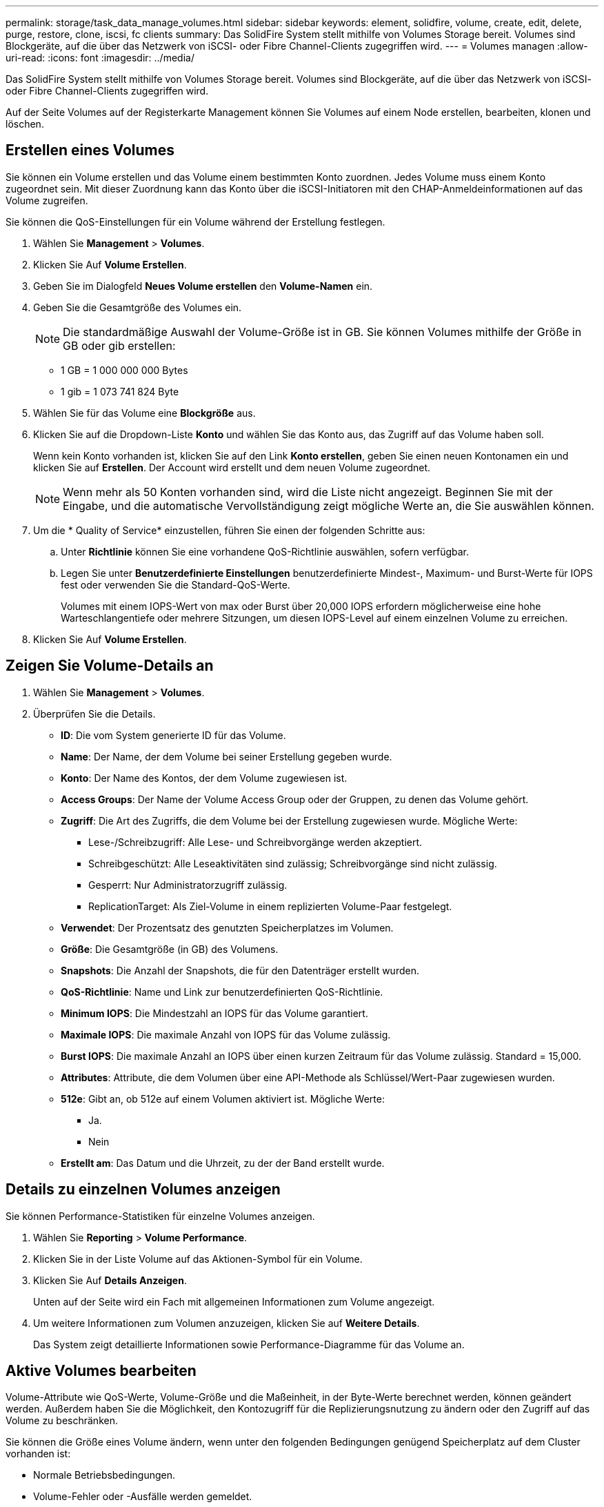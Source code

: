 ---
permalink: storage/task_data_manage_volumes.html 
sidebar: sidebar 
keywords: element, solidfire, volume, create, edit, delete, purge, restore, clone, iscsi, fc clients 
summary: Das SolidFire System stellt mithilfe von Volumes Storage bereit. Volumes sind Blockgeräte, auf die über das Netzwerk von iSCSI- oder Fibre Channel-Clients zugegriffen wird. 
---
= Volumes managen
:allow-uri-read: 
:icons: font
:imagesdir: ../media/


[role="lead"]
Das SolidFire System stellt mithilfe von Volumes Storage bereit. Volumes sind Blockgeräte, auf die über das Netzwerk von iSCSI- oder Fibre Channel-Clients zugegriffen wird.

Auf der Seite Volumes auf der Registerkarte Management können Sie Volumes auf einem Node erstellen, bearbeiten, klonen und löschen.



== Erstellen eines Volumes

Sie können ein Volume erstellen und das Volume einem bestimmten Konto zuordnen. Jedes Volume muss einem Konto zugeordnet sein. Mit dieser Zuordnung kann das Konto über die iSCSI-Initiatoren mit den CHAP-Anmeldeinformationen auf das Volume zugreifen.

Sie können die QoS-Einstellungen für ein Volume während der Erstellung festlegen.

. Wählen Sie *Management* > *Volumes*.
. Klicken Sie Auf *Volume Erstellen*.
. Geben Sie im Dialogfeld *Neues Volume erstellen* den *Volume-Namen* ein.
. Geben Sie die Gesamtgröße des Volumes ein.
+

NOTE: Die standardmäßige Auswahl der Volume-Größe ist in GB. Sie können Volumes mithilfe der Größe in GB oder gib erstellen:

+
** 1 GB = 1 000 000 000 Bytes
** 1 gib = 1 073 741 824 Byte


. Wählen Sie für das Volume eine *Blockgröße* aus.
. Klicken Sie auf die Dropdown-Liste *Konto* und wählen Sie das Konto aus, das Zugriff auf das Volume haben soll.
+
Wenn kein Konto vorhanden ist, klicken Sie auf den Link *Konto erstellen*, geben Sie einen neuen Kontonamen ein und klicken Sie auf *Erstellen*. Der Account wird erstellt und dem neuen Volume zugeordnet.

+

NOTE: Wenn mehr als 50 Konten vorhanden sind, wird die Liste nicht angezeigt. Beginnen Sie mit der Eingabe, und die automatische Vervollständigung zeigt mögliche Werte an, die Sie auswählen können.

. Um die * Quality of Service* einzustellen, führen Sie einen der folgenden Schritte aus:
+
.. Unter *Richtlinie* können Sie eine vorhandene QoS-Richtlinie auswählen, sofern verfügbar.
.. Legen Sie unter *Benutzerdefinierte Einstellungen* benutzerdefinierte Mindest-, Maximum- und Burst-Werte für IOPS fest oder verwenden Sie die Standard-QoS-Werte.
+
Volumes mit einem IOPS-Wert von max oder Burst über 20,000 IOPS erfordern möglicherweise eine hohe Warteschlangentiefe oder mehrere Sitzungen, um diesen IOPS-Level auf einem einzelnen Volume zu erreichen.



. Klicken Sie Auf *Volume Erstellen*.




== Zeigen Sie Volume-Details an

. Wählen Sie *Management* > *Volumes*.
. Überprüfen Sie die Details.
+
** *ID*: Die vom System generierte ID für das Volume.
** *Name*: Der Name, der dem Volume bei seiner Erstellung gegeben wurde.
** *Konto*: Der Name des Kontos, der dem Volume zugewiesen ist.
** *Access Groups*: Der Name der Volume Access Group oder der Gruppen, zu denen das Volume gehört.
** *Zugriff*: Die Art des Zugriffs, die dem Volume bei der Erstellung zugewiesen wurde. Mögliche Werte:
+
*** Lese-/Schreibzugriff: Alle Lese- und Schreibvorgänge werden akzeptiert.
*** Schreibgeschützt: Alle Leseaktivitäten sind zulässig; Schreibvorgänge sind nicht zulässig.
*** Gesperrt: Nur Administratorzugriff zulässig.
*** ReplicationTarget: Als Ziel-Volume in einem replizierten Volume-Paar festgelegt.


** *Verwendet*: Der Prozentsatz des genutzten Speicherplatzes im Volumen.
** *Größe*: Die Gesamtgröße (in GB) des Volumens.
** *Snapshots*: Die Anzahl der Snapshots, die für den Datenträger erstellt wurden.
** *QoS-Richtlinie*: Name und Link zur benutzerdefinierten QoS-Richtlinie.
** *Minimum IOPS*: Die Mindestzahl an IOPS für das Volume garantiert.
** *Maximale IOPS*: Die maximale Anzahl von IOPS für das Volume zulässig.
** *Burst IOPS*: Die maximale Anzahl an IOPS über einen kurzen Zeitraum für das Volume zulässig. Standard = 15,000.
** *Attributes*: Attribute, die dem Volumen über eine API-Methode als Schlüssel/Wert-Paar zugewiesen wurden.
** *512e*: Gibt an, ob 512e auf einem Volumen aktiviert ist. Mögliche Werte:
+
*** Ja.
*** Nein


** *Erstellt am*: Das Datum und die Uhrzeit, zu der der Band erstellt wurde.






== Details zu einzelnen Volumes anzeigen

Sie können Performance-Statistiken für einzelne Volumes anzeigen.

. Wählen Sie *Reporting* > *Volume Performance*.
. Klicken Sie in der Liste Volume auf das Aktionen-Symbol für ein Volume.
. Klicken Sie Auf *Details Anzeigen*.
+
Unten auf der Seite wird ein Fach mit allgemeinen Informationen zum Volume angezeigt.

. Um weitere Informationen zum Volumen anzuzeigen, klicken Sie auf *Weitere Details*.
+
Das System zeigt detaillierte Informationen sowie Performance-Diagramme für das Volume an.





== Aktive Volumes bearbeiten

Volume-Attribute wie QoS-Werte, Volume-Größe und die Maßeinheit, in der Byte-Werte berechnet werden, können geändert werden. Außerdem haben Sie die Möglichkeit, den Kontozugriff für die Replizierungsnutzung zu ändern oder den Zugriff auf das Volume zu beschränken.

Sie können die Größe eines Volume ändern, wenn unter den folgenden Bedingungen genügend Speicherplatz auf dem Cluster vorhanden ist:

* Normale Betriebsbedingungen.
* Volume-Fehler oder -Ausfälle werden gemeldet.
* Das Volume ist zu klonen.
* Das Volume wird neu synchronisiert.


.Schritte
. Wählen Sie *Management* > *Volumes*.
. Klicken Sie im Fenster *Active* auf das Aktionen-Symbol für das zu bearbeitende Volumen.
. Klicken Sie Auf *Bearbeiten*.
. *Optional:* Ändern Sie die Gesamtgröße des Volumens.
+
** Sie können die Volume-Größe vergrößern, aber nicht verkleinern. Sie können die Größe eines Volumes nur in einem einzigen Größenänderungs-Vorgang anpassen. Speicherbereinigung und Software-Upgrades unterbrechen die Größenänderung nicht.
** Wenn Sie die Volume-Größe für die Replikation anpassen, sollten Sie zuerst die Größe des Volumes erhöhen, das als Replikationsziel zugewiesen wurde. Anschließend können Sie die Größe des Quellvolumens anpassen. Das Zielvolume kann größer oder gleich groß sein wie das Quellvolume, kann aber nicht kleiner sein.


+
Die standardmäßige Auswahl der Volume-Größe ist in GB. Sie können Volumes mithilfe der Größe in GB oder gib erstellen:

+
** 1 GB = 1 000 000 000 Bytes
** 1 gib = 1 073 741 824 Byte


. *Optional:* Wählen Sie eine andere Zugriffsebene für ein Konto aus einer der folgenden Optionen:
+
** Schreibgeschützt
** Lese-/Schreibzugriff
** Gesperrt
** Replizierungsziel


. *Optional:* Wählen Sie das Konto aus, das Zugriff auf das Volumen haben soll.
+
Wenn das Konto nicht vorhanden ist, klicken Sie auf den Link *Konto erstellen*, geben Sie einen neuen Kontonamen ein und klicken Sie auf *Erstellen*. Der Account wird erstellt und dem Volume zugeordnet.

+

NOTE: Wenn mehr als 50 Konten vorhanden sind, wird die Liste nicht angezeigt. Beginnen Sie mit der Eingabe, und die automatische Vervollständigung zeigt mögliche Werte an, die Sie auswählen können.

. *Optional:* um die Auswahl in *Quality of Service* zu ändern, führen Sie einen der folgenden Schritte aus:
+
.. Unter *Richtlinie* können Sie eine vorhandene QoS-Richtlinie auswählen, sofern verfügbar.
.. Legen Sie unter *Benutzerdefinierte Einstellungen* benutzerdefinierte Mindest-, Maximum- und Burst-Werte für IOPS fest oder verwenden Sie die Standard-QoS-Werte.
+

NOTE: Wenn Sie QoS-Richtlinien für ein Volume verwenden, können Sie durch benutzerdefinierte QoS festlegen, dass die QoS-Richtlinie, die mit dem Volume verbunden ist, entfernt wird. Durch benutzerdefinierte QoS werden die QoS-Richtlinienwerte für Volume-QoS-Einstellungen überschrieben und angepasst.

+

TIP: Wenn Sie IOPS-Werte ändern, sollten Sie sich Dutzende oder Hunderte erhöhen. Eingabewerte erfordern gültige ganze Zahlen.

+

TIP: Konfigurieren Sie Volumes mit einem extrem hohen Burst-Wert. So kann das System gelegentlich sequenzielle Workloads mit großen Blöcken schneller verarbeiten und zugleich die anhaltenden IOPS für ein Volume einschränken.



. Klicken Sie Auf *Änderungen Speichern*.




== Löschen Sie ein Volume

Ein oder mehrere Volumes können aus einem Element Storage-Cluster gelöscht werden.

Das System löscht kein gelöschtes Volume sofort; das Volume bleibt etwa acht Stunden lang verfügbar. Wenn Sie ein Volume wiederherstellen, bevor das System es bereinigt, wird das Volume wieder online geschaltet und die iSCSI-Verbindungen werden wiederhergestellt.

Wenn ein Volume, das zum Erstellen eines Snapshots verwendet wird, gelöscht wird, werden die zugehörigen Snapshots inaktiv. Wenn die gelöschten Quell-Volumes gelöscht werden, werden auch die zugehörigen inaktiven Snapshots aus dem System entfernt.


IMPORTANT: Persistente Volumes, die mit Managementservices verbunden sind, werden bei der Installation oder bei einem Upgrade einem neuen Konto erstellt und zugewiesen. Wenn Sie persistente Volumes verwenden, ändern oder löschen Sie die Volumes oder ihr zugehörigem Konto nicht.

.Schritte
. Wählen Sie *Management* > *Volumes*.
. So löschen Sie ein einzelnes Volume:
+
.. Klicken Sie auf das Symbol Aktionen für das zu löschende Volume.
.. Klicken Sie im Menü Ergebnis auf *Löschen*.
.. Bestätigen Sie die Aktion.


+
Das System verschiebt das Volumen in den Bereich *gelöscht* auf der Seite *Bände*.

. So löschen Sie mehrere Volumes:
+
.. Aktivieren Sie in der Liste der Volumes das Kontrollkästchen neben den Volumes, die Sie löschen möchten.
.. Klicken Sie Auf *Massenaktionen*.
.. Klicken Sie im Menü Ergebnis auf *Löschen*.
.. Bestätigen Sie die Aktion.
+
Das System verschiebt die Volumes in den Bereich *gelöscht* auf der Seite *Volumes*.







== Wiederherstellen eines gelöschten Volumes

Sie können ein Volume im System wiederherstellen, wenn es gelöscht, aber noch nicht gelöscht wurde. Etwa acht Stunden nach dem Löschen löscht das System ein Volume automatisch. Wenn das System das Volume gelöscht hat, können Sie es nicht wiederherstellen.

. Wählen Sie *Management* > *Volumes*.
. Klicken Sie auf die Registerkarte *gelöscht*, um die Liste der gelöschten Volumes anzuzeigen.
. Klicken Sie auf das Symbol Aktionen für das Volume, das Sie wiederherstellen möchten.
. Klicken Sie im Menü Ergebnis auf *Wiederherstellen*.
. Bestätigen Sie die Aktion.
+
Das Volume wird in der Liste *Active* Volumes platziert und iSCSI-Verbindungen zum Volume werden wiederhergestellt.





== Löschen Sie ein Volumen

Wenn ein Volume gelöscht wird, wird es dauerhaft aus dem System entfernt. Alle Daten auf dem Volume gehen verloren.

Das System löscht gelöschte Volumes automatisch acht Stunden nach dem Löschen. Wenn Sie jedoch ein Volumen vor der geplanten Zeit löschen möchten, können Sie dies tun.

. Wählen Sie *Management* > *Volumes*.
. Klicken Sie auf die Schaltfläche *gelöscht*.
. Führen Sie die Schritte zum Löschen eines einzelnen Volumes oder mehrerer Volumes durch.
+
[cols="25,75"]
|===
| Option | Schritte 


 a| 
Löschen Sie ein einzelnes Volumen
 a| 
.. Klicken Sie auf das Aktionen-Symbol für das zu löschung gewünschte Volumen.
.. Klicken Sie Auf *Löschen*.
.. Bestätigen Sie die Aktion.




 a| 
Löschen mehrerer Volumes
 a| 
.. Wählen Sie die Volumes aus, die Sie löschen möchten.
.. Klicken Sie Auf *Massenaktionen*.
.. Wählen Sie im Menü Ergebnis die Option *Löschen* aus.
.. Bestätigen Sie die Aktion.


|===




== Klonen Sie ein Volume

Sie können einen Klon eines einzelnen Volumes oder mehrerer Volumes erstellen, um eine zeitpunktgenaue Kopie der Daten zu erstellen. Wenn Sie ein Volume klonen, erstellt das System einen Snapshot des Volume und erstellt dann eine Kopie der Daten, auf die der Snapshot verweist. Dies ist ein asynchroner Prozess und die erforderliche Zeit hängt von der Größe des zum Klonen benötigten Volumes und der aktuellen Cluster-Last ab.

Das Cluster unterstützt bis zu zwei aktuell laufende Klonanforderungen pro Volume und bis zu acht aktive Volume-Klonvorgänge gleichzeitig. Anforderungen, die über diese Grenzen hinausgehen, werden zur späteren Verarbeitung in die Warteschlange gestellt.


NOTE: Betriebssysteme unterscheiden sich in der Behandlung geklonter Volumes. VMware ESXi behandelt ein geklontes Volume als Volume-Kopie oder als Snapshot Volume. Das Volume ist ein verfügbares Gerät zur Erstellung eines neuen Datastores. Weitere Informationen zum Mounten von Klon-Volumes und zum Handling von Snapshot-LUNs finden Sie in der VMware-Dokumentation auf https://docs.vmware.com/en/VMware-vSphere/6.7/com.vmware.vsphere.storage.doc/GUID-EEFEB765-A41F-4B6D-917C-BB9ABB80FC80.html["Mounten einer VMFS-Datastore-Kopie"] Und https://docs.vmware.com/en/VMware-vSphere/6.7/com.vmware.vsphere.storage.doc/GUID-EBAB0D5A-3C77-4A9B-9884-3D4AD69E28DC.html["Managen doppelter VMFS-Datenspeicher"].


IMPORTANT: Bevor Sie ein geklontes Volume auf eine geringere Größe klonen, müssen Sie die Partitionen so vorbereiten, dass sie sich in das kleinere Volume integrieren.

.Schritte
. Wählen Sie *Management* > *Volumes*.
. Um ein einzelnes Volume zu klonen, führen Sie folgende Schritte aus:
+
.. Klicken Sie in der Liste der Volumes auf der Seite *Active* auf das Aktionen-Symbol für das zu klonenden Volume.
.. Klicken Sie im Menü Ergebnis auf *Klonen*.
.. Geben Sie im Fenster *Clone Volume* einen Volume-Namen für das neu geklonte Volume ein.
.. Wählen Sie eine Größe und Messung für das Volumen aus, indem Sie die Spinbox *Volume Size* und die Liste verwenden.
+

NOTE: Die standardmäßige Auswahl der Volume-Größe ist in GB. Sie können Volumes mithilfe der Größe in GB oder gib erstellen:

+
*** 1 GB = 1 000 000 000 Bytes
*** 1 gib = 1 073 741 824 Byte


.. Wählen Sie den Zugriffstyp für das neu geklonte Volume aus.
.. Wählen Sie aus der Liste *Konto* ein Konto aus, das dem neu geklonten Volume zugeordnet werden soll.
+

NOTE: Sie können in diesem Schritt ein Konto erstellen, wenn Sie auf den Link *Konto erstellen* klicken, einen Kontonamen eingeben und auf *Erstellen* klicken. Das System fügt das Konto nach dem Erstellen automatisch der *Konto*-Liste hinzu.



. So klonen Sie mehrere Volumes:
+
.. Aktivieren Sie in der Liste der Volumes auf der Seite *Active* das Kontrollkästchen neben beliebigen Volumes, die Sie klonen möchten.
.. Klicken Sie Auf *Massenaktionen*.
.. Wählen Sie im Menü Ergebnis die Option *Klonen* aus.
.. Geben Sie im Dialogfeld *mehrere Volumes klonen* ein Präfix für die geklonten Volumes im Feld *New Volume Name Prefix* ein.
.. Wählen Sie aus der Liste *Konto* ein Konto aus, das mit den geklonten Volumes verknüpft werden soll.
.. Wählen Sie den Zugriffstyp für die geklonten Volumes aus.


. Klicken Sie Auf *Klonen Starten*.
+

NOTE: Wenn Sie die Volume-Größe eines Klons erhöhen, führt dies zu einem neuen Volume mit zusätzlichem freien Speicherplatz am Ende des Volumes. Je nachdem, wie Sie das Volume nutzen, müssen Sie unter Umständen Partitionen erweitern oder neue Partitionen im freien Speicherplatz erstellen, um es nutzen zu können.





== Finden Sie weitere Informationen

* https://docs.netapp.com/us-en/element-software/index.html["Dokumentation von SolidFire und Element Software"]
* https://docs.netapp.com/us-en/vcp/index.html["NetApp Element Plug-in für vCenter Server"^]

